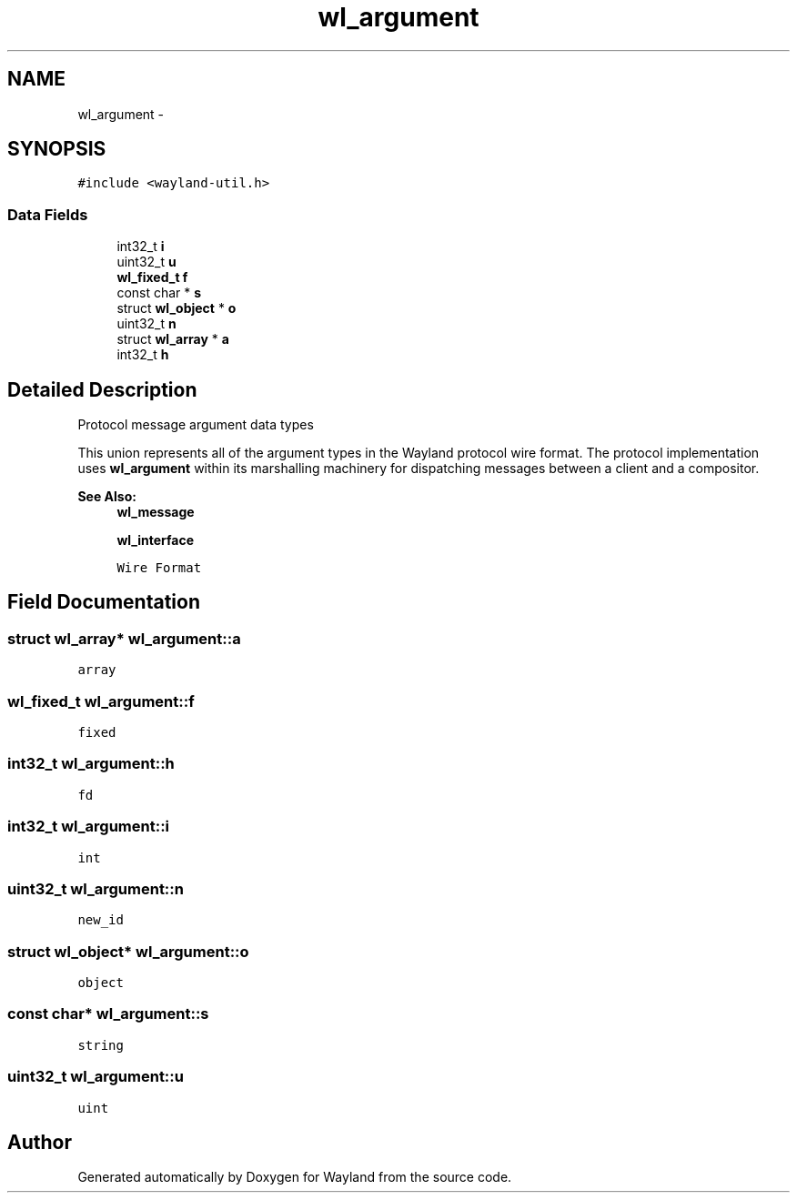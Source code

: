 .TH "wl_argument" 3 "Tue Feb 21 2017" "Version 1.13.0" "Wayland" \" -*- nroff -*-
.ad l
.nh
.SH NAME
wl_argument \- 
.SH SYNOPSIS
.br
.PP
.PP
\fC#include <wayland-util\&.h>\fP
.SS "Data Fields"

.in +1c
.ti -1c
.RI "int32_t \fBi\fP"
.br
.ti -1c
.RI "uint32_t \fBu\fP"
.br
.ti -1c
.RI "\fBwl_fixed_t\fP \fBf\fP"
.br
.ti -1c
.RI "const char * \fBs\fP"
.br
.ti -1c
.RI "struct \fBwl_object\fP * \fBo\fP"
.br
.ti -1c
.RI "uint32_t \fBn\fP"
.br
.ti -1c
.RI "struct \fBwl_array\fP * \fBa\fP"
.br
.ti -1c
.RI "int32_t \fBh\fP"
.br
.in -1c
.SH "Detailed Description"
.PP 
Protocol message argument data types
.PP
This union represents all of the argument types in the Wayland protocol wire format\&. The protocol implementation uses \fBwl_argument\fP within its marshalling machinery for dispatching messages between a client and a compositor\&.
.PP
\fBSee Also:\fP
.RS 4
\fBwl_message\fP 
.PP
\fBwl_interface\fP 
.PP
\fCWire Format\fP 
.RE
.PP

.SH "Field Documentation"
.PP 
.SS "struct \fBwl_array\fP* wl_argument::a"
\fCarray\fP 
.SS "\fBwl_fixed_t\fP wl_argument::f"
\fCfixed\fP 
.SS "int32_t wl_argument::h"
\fCfd\fP 
.SS "int32_t wl_argument::i"
\fCint\fP 
.SS "uint32_t wl_argument::n"
\fCnew_id\fP 
.SS "struct \fBwl_object\fP* wl_argument::o"
\fCobject\fP 
.SS "const char* wl_argument::s"
\fCstring\fP 
.SS "uint32_t wl_argument::u"
\fCuint\fP 

.SH "Author"
.PP 
Generated automatically by Doxygen for Wayland from the source code\&.
